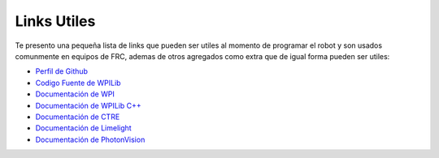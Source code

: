 Links Utiles
============

Te presento una pequeña lista de links que pueden ser utiles al momento
de programar el robot y son usados comunmente en equipos de FRC, ademas
de otros agregados como extra que de igual forma pueden ser utiles:

-  `Perfil de Github <https://github.com/Keybot-5716>`__
-  `Codigo Fuente de
   WPILib <https://github.com/wpilibsuite/allwpilib>`__
-  `Documentación de WPI <https://docs.wpilib.org/en/latest/>`__
-  `Documentación de WPILib
   C++ <https://github.wpilib.org/allwpilib/docs/development/cpp/index.html>`__
-  `Documentación de
   CTRE <https://v5.docs.ctr-electronics.com/en/latest/>`__
-  `Documentación de
   Limelight <https://docs.limelightvision.io/en/latest/>`__
-  `Documentación de
   PhotonVision <https://docs.wpilib.org/en/latest/>`__
